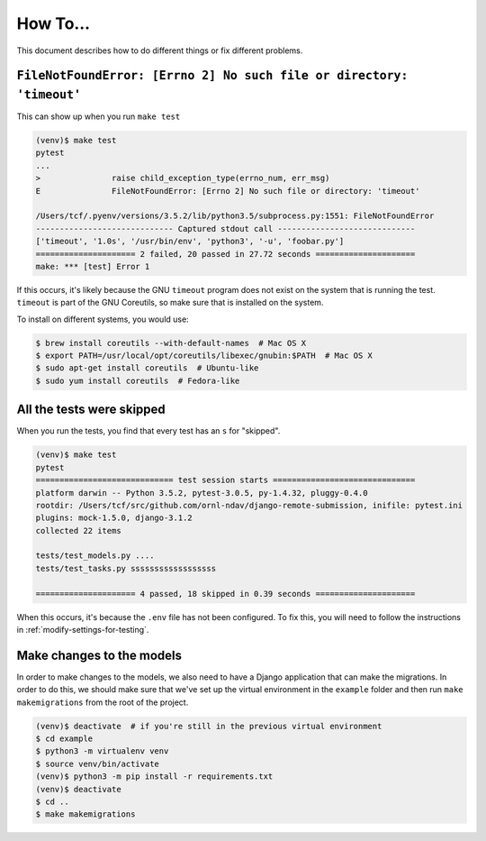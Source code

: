 How To...
====================================================

This document describes how to do different things or fix different problems.

``FileNotFoundError: [Errno 2] No such file or directory: 'timeout'``
---------------------------------------------------------------------

This can show up when you run ``make test``

.. code:: console

   (venv)$ make test
   pytest
   ...
   >               raise child_exception_type(errno_num, err_msg)
   E               FileNotFoundError: [Errno 2] No such file or directory: 'timeout'

   /Users/tcf/.pyenv/versions/3.5.2/lib/python3.5/subprocess.py:1551: FileNotFoundError
   ----------------------------- Captured stdout call -----------------------------
   ['timeout', '1.0s', '/usr/bin/env', 'python3', '-u', 'foobar.py']
   ===================== 2 failed, 20 passed in 27.72 seconds =====================
   make: *** [test] Error 1

If this occurs, it's likely because the GNU ``timeout`` program does not exist
on the system that is running the test. ``timeout`` is part of the GNU
Coreutils, so make sure that is installed on the system.

To install on different systems, you would use:

.. code:: console

   $ brew install coreutils --with-default-names  # Mac OS X
   $ export PATH=/usr/local/opt/coreutils/libexec/gnubin:$PATH  # Mac OS X
   $ sudo apt-get install coreutils  # Ubuntu-like
   $ sudo yum install coreutils  # Fedora-like

All the tests were skipped
--------------------------

When you run the tests, you find that every test has an ``s`` for "skipped".

.. code:: console

   (venv)$ make test
   pytest
   ============================= test session starts ==============================
   platform darwin -- Python 3.5.2, pytest-3.0.5, py-1.4.32, pluggy-0.4.0
   rootdir: /Users/tcf/src/github.com/ornl-ndav/django-remote-submission, inifile: pytest.ini
   plugins: mock-1.5.0, django-3.1.2
   collected 22 items

   tests/test_models.py ....
   tests/test_tasks.py ssssssssssssssssss

   ===================== 4 passed, 18 skipped in 0.39 seconds =====================

When this occurs, it's because the ``.env`` file has not been configured. To
fix this, you will need to follow the instructions in
:ref:`modify-settings-for-testing`.


Make changes to the models
--------------------------

In order to make changes to the models, we also need to have a Django
application that can make the migrations. In order to do this, we should make
sure that we've set up the virtual environment in the ``example`` folder and
then run ``make makemigrations`` from the root of the project.

.. code:: console

   (venv)$ deactivate  # if you're still in the previous virtual environment
   $ cd example
   $ python3 -m virtualenv venv
   $ source venv/bin/activate
   (venv)$ python3 -m pip install -r requirements.txt
   (venv)$ deactivate
   $ cd ..
   $ make makemigrations
